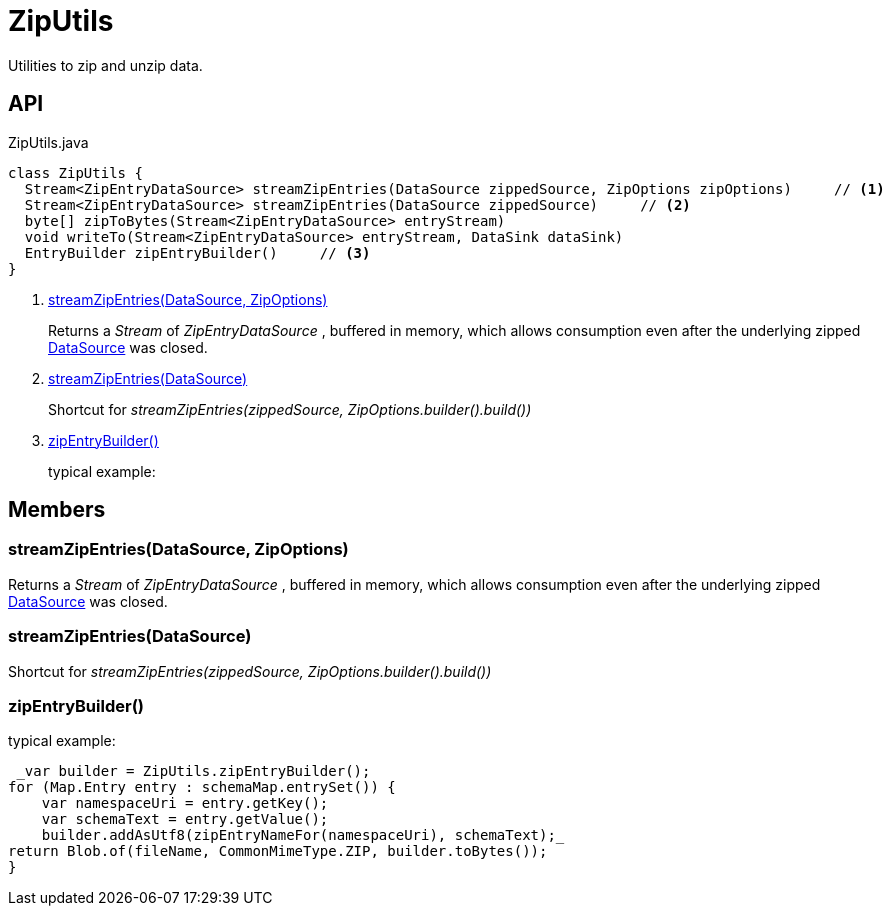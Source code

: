 = ZipUtils
:Notice: Licensed to the Apache Software Foundation (ASF) under one or more contributor license agreements. See the NOTICE file distributed with this work for additional information regarding copyright ownership. The ASF licenses this file to you under the Apache License, Version 2.0 (the "License"); you may not use this file except in compliance with the License. You may obtain a copy of the License at. http://www.apache.org/licenses/LICENSE-2.0 . Unless required by applicable law or agreed to in writing, software distributed under the License is distributed on an "AS IS" BASIS, WITHOUT WARRANTIES OR  CONDITIONS OF ANY KIND, either express or implied. See the License for the specific language governing permissions and limitations under the License.

Utilities to zip and unzip data.

== API

[source,java]
.ZipUtils.java
----
class ZipUtils {
  Stream<ZipEntryDataSource> streamZipEntries(DataSource zippedSource, ZipOptions zipOptions)     // <.>
  Stream<ZipEntryDataSource> streamZipEntries(DataSource zippedSource)     // <.>
  byte[] zipToBytes(Stream<ZipEntryDataSource> entryStream)
  void writeTo(Stream<ZipEntryDataSource> entryStream, DataSink dataSink)
  EntryBuilder zipEntryBuilder()     // <.>
}
----

<.> xref:#streamZipEntries_DataSource_ZipOptions[streamZipEntries(DataSource, ZipOptions)]
+
--
Returns a _Stream_ of _ZipEntryDataSource_ , buffered in memory, which allows consumption even after the underlying zipped xref:refguide:commons:index/io/DataSource.adoc[DataSource] was closed.
--
<.> xref:#streamZipEntries_DataSource[streamZipEntries(DataSource)]
+
--
Shortcut for _streamZipEntries(zippedSource, ZipOptions.builder().build())_
--
<.> xref:#zipEntryBuilder_[zipEntryBuilder()]
+
--
typical example:
--

== Members

[#streamZipEntries_DataSource_ZipOptions]
=== streamZipEntries(DataSource, ZipOptions)

Returns a _Stream_ of _ZipEntryDataSource_ , buffered in memory, which allows consumption even after the underlying zipped xref:refguide:commons:index/io/DataSource.adoc[DataSource] was closed.

[#streamZipEntries_DataSource]
=== streamZipEntries(DataSource)

Shortcut for _streamZipEntries(zippedSource, ZipOptions.builder().build())_

[#zipEntryBuilder_]
=== zipEntryBuilder()

typical example:

----
 _var builder = ZipUtils.zipEntryBuilder();
for (Map.Entry entry : schemaMap.entrySet()) {
    var namespaceUri = entry.getKey();
    var schemaText = entry.getValue();
    builder.addAsUtf8(zipEntryNameFor(namespaceUri), schemaText);_ 
return Blob.of(fileName, CommonMimeType.ZIP, builder.toBytes());
}

----

----
----
